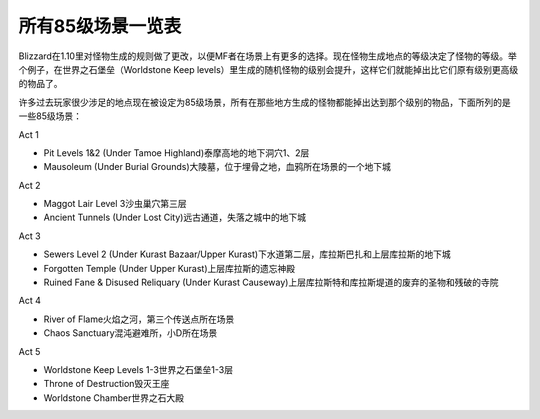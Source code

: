 .. _所有85级场景一览表:

所有85级场景一览表
===============================================================================
Blizzard在1.10里对怪物生成的规则做了更改，以便MF者在场景上有更多的选择。现在怪物生成地点的等级决定了怪物的等级。举个例子，在世界之石堡垒（Worldstone Keep levels）里生成的随机怪物的级别会提升，这样它们就能掉出比它们原有级别更高级的物品了。

许多过去玩家很少涉足的地点现在被设定为85级场景，所有在那些地方生成的怪物都能掉出达到那个级别的物品，下面所列的是一些85级场景：

Act 1

- Pit Levels 1&2 (Under Tamoe Highland)泰摩高地的地下洞穴1、2层
- Mausoleum (Under Burial Grounds)大陵墓，位于埋骨之地，血鸦所在场景的一个地下城

Act 2

- Maggot Lair Level 3沙虫巢穴第三层
- Ancient Tunnels (Under Lost City)远古通道，失落之城中的地下城

Act 3

- Sewers Level 2 (Under Kurast Bazaar/Upper Kurast)下水道第二层，库拉斯巴扎和上层库拉斯的地下城
- Forgotten Temple (Under Upper Kurast)上层库拉斯的遗忘神殿
- Ruined Fane & Disused Reliquary (Under Kurast Causeway)上层库拉斯特和库拉斯堤道的废弃的圣物和残破的寺院

Act 4

- River of Flame火焰之河，第三个传送点所在场景
- Chaos Sanctuary混沌避难所，小D所在场景

Act 5

- Worldstone Keep Levels 1-3世界之石堡垒1-3层
- Throne of Destruction毁灭王座
- Worldstone Chamber世界之石大殿